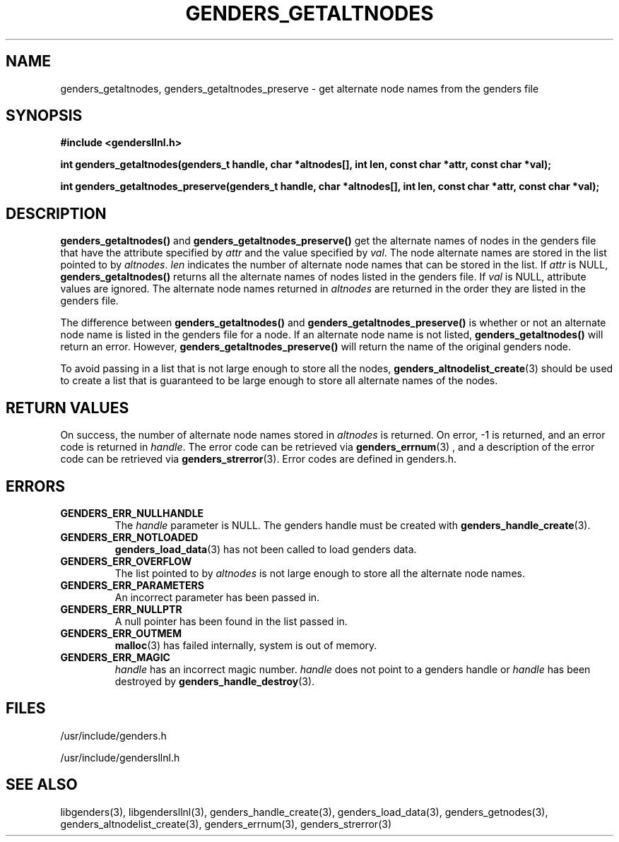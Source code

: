 .\"##########################################################################
.\"  $Id: genders_getaltnodes.3,v 1.14 2010-02-02 00:57:59 chu11 Exp $
.\"##########################################################################
.\"  Copyright (C) 2007-2015 Lawrence Livermore National Security, LLC.
.\"  Copyright (C) 2001-2007 The Regents of the University of California.
.\"  Produced at Lawrence Livermore National Laboratory (cf, DISCLAIMER).
.\"  Written by Jim Garlick <garlick@llnl.gov> and Albert Chu <chu11@llnl.gov>.
.\"  UCRL-CODE-2003-004.
.\"
.\"  This file is part of Gendersllnl, a cluster configuration database
.\"  and rdist preprocessor for LLNL site specific needs.  This package
.\"  was originally a part of the Genders package, but has now been
.\"  split off into a separate package.  For details, see
.\"  <http://www.llnl.gov/linux/genders/>.
.\"
.\"  Gendersllnl is free software; you can redistribute it and/or modify it
.\"  under the terms of the GNU General Public License as published by the Free
.\"  Software Foundation; either version 2 of the License, or (at your option)
.\"  any later version.
.\"
.\"  Gendersllnl is distributed in the hope that it will be useful, but WITHOUT
.\"  ANY WARRANTY; without even the implied warranty of MERCHANTABILITY or
.\"  FITNESS FOR A PARTICULAR PURPOSE.  See the GNU General Public License
.\"  for more details.
.\"
.\"  You should have received a copy of the GNU General Public License along
.\"  with Gendersllnl.  If not, see <http://www.gnu.org/licenses/>.
.\"##########################################################################
.TH GENDERS_GETALTNODES 3 "August 2003" "LLNL" "LIBGENDERSLLNL"
.SH NAME
genders_getaltnodes, genders_getaltnodes_preserve \- get alternate
node names from the genders file
.SH SYNOPSIS
.B #include <gendersllnl.h>
.sp
.BI "int genders_getaltnodes(genders_t handle, char *altnodes[], int len, const char *attr, const char *val);"
.sp
.BI "int genders_getaltnodes_preserve(genders_t handle, char *altnodes[], int len, const char *attr, const char *val);"
.br
.SH DESCRIPTION
\fBgenders_getaltnodes()\fR and \fBgenders_getaltnodes_preserve()\fR
get the alternate names of nodes in the genders file that have the
attribute specified by \fIattr\fR and the value specified by
\fIval\fR.  The node alternate names are stored in the list pointed to
by \fIaltnodes\fR.  \fIlen\fR indicates the number of alternate node
names that can be stored in the list.  If \fIattr\fR is NULL,
\fBgenders_getaltnodes()\fR returns all the alternate names of nodes
listed in the genders file.  If \fIval\fR is NULL, attribute values
are ignored.  The alternate node names returned in \fIaltnodes\fR are
returned in the order they are listed in the genders file.

The difference between \fBgenders_getaltnodes()\fR and
\fBgenders_getaltnodes_preserve()\fR is whether or not an alternate
node name is listed in the genders file for a node.  If an alternate
node name is not listed, \fBgenders_getaltnodes()\fR will return an
error.  However, \fBgenders_getaltnodes_preserve()\fR will return the
name of the original genders node.

To avoid passing in a list that is not large enough to store all the
nodes,
.BR genders_altnodelist_create (3)
should be used to create a list that is guaranteed to be large enough
to store all alternate names of the nodes.
.br
.SH RETURN VALUES
On success, the number of alternate node names stored in
\fIaltnodes\fR is returned.  On error, -1 is returned, and an error
code is returned in \fIhandle\fR.  The error code can be retrieved via
.BR genders_errnum (3)
, and a description of the error code can be retrieved via
.BR genders_strerror (3).
Error codes are defined in genders.h.
.br
.SH ERRORS
.TP
.B GENDERS_ERR_NULLHANDLE
The \fIhandle\fR parameter is NULL.  The genders handle must be
created with
.BR genders_handle_create (3).
.TP
.B GENDERS_ERR_NOTLOADED
.BR genders_load_data (3)
has not been called to load genders data.
.TP
.B GENDERS_ERR_OVERFLOW
The list pointed to by \fIaltnodes\fR is not large enough to store all
the alternate node names.
.TP
.B GENDERS_ERR_PARAMETERS
An incorrect parameter has been passed in.
.TP
.B GENDERS_ERR_NULLPTR
A null pointer has been found in the list passed in.
.TP
.B GENDERS_ERR_OUTMEM
.BR malloc (3)
has failed internally, system is out of memory.
.TP
.B GENDERS_ERR_MAGIC
\fIhandle\fR has an incorrect magic number.  \fIhandle\fR does not
point to a genders handle or \fIhandle\fR has been destroyed by
.BR genders_handle_destroy (3).
.br
.SH FILES
/usr/include/genders.h

/usr/include/gendersllnl.h
.SH SEE ALSO
libgenders(3), libgendersllnl(3), genders_handle_create(3),
genders_load_data(3), genders_getnodes(3),
genders_altnodelist_create(3), genders_errnum(3), genders_strerror(3)
